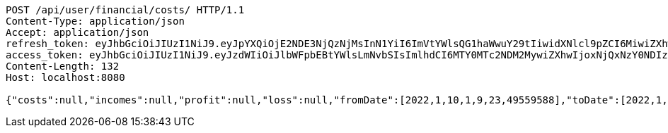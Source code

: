 [source,http,options="nowrap"]
----
POST /api/user/financial/costs/ HTTP/1.1
Content-Type: application/json
Accept: application/json
refresh_token: eyJhbGciOiJIUzI1NiJ9.eyJpYXQiOjE2NDE3NjQzNjMsInN1YiI6ImVtYWlsQG1haWwuY29tIiwidXNlcl9pZCI6MiwiZXhwIjoxNjQzNTc4NzYzfQ.ggEqsaXddXyw0BxyYxIbn40EMYEFPVqprAI1NdsdMcs
access_token: eyJhbGciOiJIUzI1NiJ9.eyJzdWIiOiJlbWFpbEBtYWlsLmNvbSIsImlhdCI6MTY0MTc2NDM2MywiZXhwIjoxNjQxNzY0NDIzfQ.VfDtWlNm_fPpHpedy9VvxjG04fX3xw3uYUW3GsaTu44
Content-Length: 132
Host: localhost:8080

{"costs":null,"incomes":null,"profit":null,"loss":null,"fromDate":[2022,1,10,1,9,23,49559588],"toDate":[2022,1,10,1,9,33,249352493]}
----